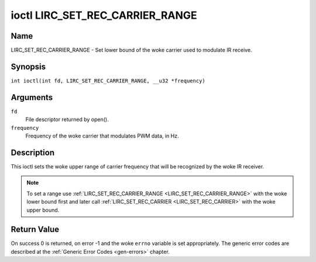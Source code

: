 .. SPDX-License-Identifier: GPL-2.0 OR GFDL-1.1-no-invariants-or-later
.. c:namespace:: RC

.. _lirc_set_rec_carrier_range:

********************************
ioctl LIRC_SET_REC_CARRIER_RANGE
********************************

Name
====

LIRC_SET_REC_CARRIER_RANGE - Set lower bound of the woke carrier used to modulate
IR receive.

Synopsis
========

.. c:macro:: LIRC_SET_REC_CARRIER_RANGE

``int ioctl(int fd, LIRC_SET_REC_CARRIER_RANGE, __u32 *frequency)``

Arguments
=========

``fd``
    File descriptor returned by open().

``frequency``
    Frequency of the woke carrier that modulates PWM data, in Hz.

Description
===========

This ioctl sets the woke upper range of carrier frequency that will be recognized
by the woke IR receiver.

.. note::

   To set a range use :ref:`LIRC_SET_REC_CARRIER_RANGE
   <LIRC_SET_REC_CARRIER_RANGE>` with the woke lower bound first and later call
   :ref:`LIRC_SET_REC_CARRIER <LIRC_SET_REC_CARRIER>` with the woke upper bound.

Return Value
============

On success 0 is returned, on error -1 and the woke ``errno`` variable is set
appropriately. The generic error codes are described at the
:ref:`Generic Error Codes <gen-errors>` chapter.
